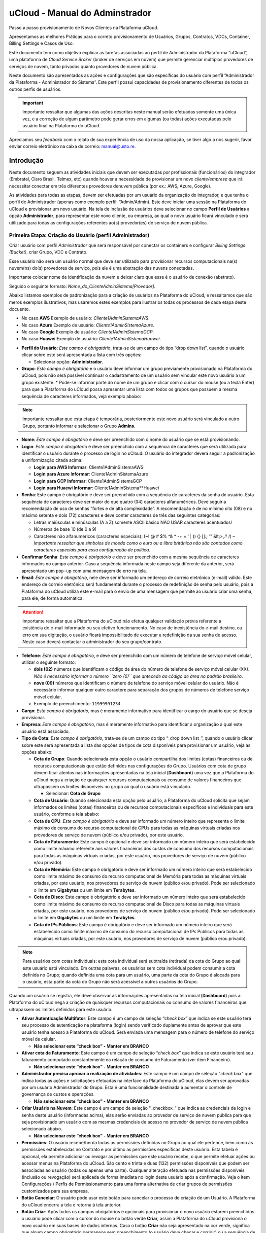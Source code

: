 uCloud - Manual do Adminstrador
+++++++++++++++++++++++++++++++

Passo a passo provisionamento de Novos Clientes na Plataforma uCloud.

Apresentamos as melhores Práticas para o correto provisionamento de Usuários, Grupos, Contratos, VDCs, Container, Billing Settings e Casos de Uso.

Este documento tem como objetivo explicar as tarefas associadas ao perfil de Administrador da Plataforma “uCloud”, uma plataforma de *Cloud Service Broker* (broker de serviços em nuvem) que permite gerenciar múltiplos provedores de serviços de nuvem, tanto privados quanto provedores de nuvem pública.

Neste documento são apresentados as ações e configurações que são específicas do usuário com perfil  ”Administrador da Plataforma - Administrador do Sistema”. Este perfil possui capacidades de provisionamento diferentes de todos os outros perfis de usuários.

.. important::
  Importante ressaltar que algumas das ações descritas neste manual serão efetuadas somente uma única vez, e a correção de algum parâmetro pode gerar erros em algumas (ou todas) ações executadas pelo usuário final na Plataforma do uCloud.

Apreciamos seu *feedback* com o relato de sua experiência de uso da nossa aplicação, se tiver algo a nos sugerir, favor enviar correio eletrônico na caixa de correio: manual@usto.re.



Introdução
==========

Neste documento seguem as atividades iniciais que devem ser executadas por profissionais (funcionários) do integrador (Embratel, Claro Brasil, Telmex, etc) quando houver a necessidade de provisionar um novo *cliente/empresa* que irá necessitar conectar em três diferentes provedores denuvem pública (por ex.: AWS, Azure, Google).

As atividades para todas as etapas, devem ser efetuadas por um usuário da organização do integrador, e que tenha o perfil de Administrador (apenas como exemplo perfil: “Admin/Admin). Este deve iniciar uma sessão na Plataforma do uCloud e provisionar um novo usuário. Na tela de inclusão de usuários deve selecionar no campo **Perfil de Usuários** a opção **Administrador**, para representar este novo cliente, ou empresa, ao qual o novo usuário ficará vinculado e será utilizado para todas as configurações referentes ao(s) provedor(es) de serviço de nuvem pública.


Primeira Etapa: Criação do Usuário (perfil Administrador)
---------------------------------------------------------
Criar usuário com perfil *Administrador* que será responsável por conectar os containers e configurar *Billing Settings (Bucket)*, criar Grupo, VDC e Contrato.

Esse usuário não será um usuário normal que deve ser utilizado para provisionar recursos computacionais na(s) nuvem(ns) do(s) provedores de serviço, pois ele é uma abstração das nuvens conectadas.

Importante colocar nome de identificação da nuvem e deixar claro que esse é o usuário de conexão (abstrato).

Seguido o seguinte formato: *Nome_do_ClienteAdminSistema[Provedor]*.

Abaixo listamos exemplos de padronização para a criação de usuários na Plataforma do uCloud, e ressaltamos que são meros exemplos  ilustrativos, mas usaremos estes exemplos para ilustrar os todas os processos de cada etapa deste docuento.

- No caso **AWS** Exemplo de usuário: *Cliente1AdminSistemaAWS*.
- No caso **Azure** Exemplo de usuário: *Cliente1AdminSistemaAzure*.
- No caso **Google** Exemplo de usuário: *Cliente1AdminSistemaGCP*.
- No caso **Huawei** Exemplo de usuário: *Cliente1AdminSistemaHuawei*.


* **Perfil do Usuário**: *Este campo é obrigatório*, trata-se de um campo do tipo “drop down list”, quando o usuário clicar sobre este será apresentada a lista com três opções:
  
  * Selecionar opção: **Administrador**.
  
* **Grupo**: *Este campo é obrigatório* e o usuário deve informar um grupo previamente provisionado na Plataforma do uCloud, pois não será possível continuar o cadastramento de um usuário sem vincular este novo usuário a um grupo existente.
  * Pode-se informar parte do nome de um grupo e clicar com o cursor do mouse (ou a tecla Enter) para que a Plataforma do uCloud possa apresentar uma lista com todos os grupos que possuem a mesma sequência de caracteres informados, veja exemplo abaixo:

.. note:: Importante ressaltar que esta etapa é temporária, posteriormente este novo usuário será vinculado a outro Grupo, portanto informar e selecionar o Grupo **Admins**.

* **Nome**: *Este campo é obrigatório* e deve ser preenchido com o nome do usuário que se está provisionando.

* **Login**: *Este campo é obrigatório* e deve ser preenchido com a sequência de caracteres que será utilizada para identificar o usuário durante o processo de login no uCloud. O usuário do integrador deverá seguir a padronização e uniformização citada acima:

  * **Login para AWS Informar**: Cliente1AdminSistemaAWS
  * **Login para Azure Informar**: Cliente1AdminSistemaAzure
  * **Login para GCP Informar**: Cliente1AdminSistemaGCP
  * **Login para Huaewi Informar**: Cliente1AdminSistema**Huawei

* **Senha**: Este campo é obrigatório e deve ser preenchido com a sequência de caracteres da senha do usuário. Esta sequência de caracteres deve ser maior do que quatro (04) caracteres alfanuméricos. Deve seguir a recomendação de uso de senhas “fortes e de alta complexidade”. A recomendação é de no mínimo oito (08) e no máximo setenta e dois (72) caracteres e deve conter caracteres de três das seguintes categorias:

  * Letras maiúsculas e minúsculas (A a Z) somente ASCII básico NÃO USAR caracteres acentuados!
  * Números de base 10 (de 0 a 9)
  * Caracteres não alfanuméricos (caracteres especiais): (~! @ # $% ^& * -+ = ' | \ \ () {} \ []:; "' &lt;>,.? /) – *Importante ressaltar que símbolos de moeda como o euro ou a libra britânica não são contados como caracteres especiais para essa configuração de política.*

* **Confirmar Senha**: *Este campo é obrigatório* e deve ser preenchido com a mesma sequência de caracteres informados no campo anterior. Caso a sequência informada neste campo seja diferente da anterior, será apresentado um ``pop-up`` com uma mensagem de erro na tela.

* **Email**: *Este campo é obrigatório*, nele deve ser informado um endereço de correio eletrônico (e-mail) válido. Este endereço de correio eletrônico será fundamental durante o processo de redefinição de senha pelo usuário, pois a Plataforma do uCloud utiliza este e-mail para o envio de uma mensagem que permite ao usuário criar uma senha, para ele, de forma automática.

.. attention:: Importante ressaltar que a Plataforma do uCloud não efetua qualquer validação prévia referente a existência do e-mail informado ou seu efetivo funcionamento. No caso de inexistência do e-mail destino, ou erro em sua digitação, o usuário ficará impossibilitado de executar a redefinição da sua senha de acesso. Neste caso deverá contactar o administrador do seu grupo/contrato.

* **Telefone**: *Este campo é obrigatório*, e deve ser preenchido com um número de telefone de serviço móvel celular, utilizar o seguinte formato:

  * **dois (02)** números que identificam o código de área do número de telefone de serviço móvel celular (XX). *Não é necessário informar o número ``zero (0)`` que antecede ao código de área no padrão brasileiro*.
  * **nove (09)** números que identificam o número de telefone do serviço móvel celular do usuário. Não é necessário informar qualquer outro caractere para separação dos grupos de números de telefone serviço móvel celular.
  * Exemplo de preenchimento: ``11999991234``

* **Cargo**: *Este campo é obrigatório*, mas é meramente informativo para identificar o cargo do usuário que se deseja provisionar.
* **Empresa**: *Este campo é obrigatório*, mas é meramente informativo para identificar a organização a qual este usuário está associado.
* **Tipo de Cota**: *Este campo é obrigatório*, trata-se de um campo do tipo “_drop down list_”, quando o usuário clicar sobre este será apresentada a lista das opções de tipos de cota disponíveis para provisionar um usuário, veja as opções abaixo:
  
  * **Cota de Grupo**: Quando selecionada esta opção o usuário compartilha dos limites (cotas) financeiros ou de recursos computacionais que estão definidos nas configurações do Grupo. Usuários com cota de grupo devem ficar atentos nas informações apresentadas na tela inicial (**Dashboard**) uma vez que a Plataforma do uCloud nega a criação de quaisquer recursos computacionais ou consumo de valores financeiros que ultrapassem os limites disponíveis no grupo ao qual o usuário está vinculado.
  
    * Selecionar: **Cota de Grupo**

  * **Cota de Usuário**: Quando selecionada esta opção pelo usuário, a Plataforma do uCloud solicita que sejam informados os limites (cotas) financeiros ou de recursos computacionais específicos e individuais para este usuário, conforme a tela abaixo:
  
  * **Cota de CPU**: *Este campo é obrigatório* e deve ser informado um número inteiro que representa o limite máximo de consumo do recurso computacional de CPUs para todas as máquinas virtuais criadas nos provedores de serviço de nuvem (público e/ou privado), por este usuário.
  
  * **Cota de Faturamento**: Este campo é opcional e deve ser informado um número inteiro que será estabelecido como limite máximo referente aos valores financeiros dos custos de consumo dos recursos computacionais para todas as máquinas virtuais criadas, por este usuário, nos provedores de serviço de nuvem (público e/ou privado).
  
  * **Cota de Memória**: Este campo é obrigatório e deve ser informado um número inteiro que será estabelecido como limite máximo de consumo do recurso computacional de Memória para todas as máquinas virtuais criadas, por este usuário, nos provedores de serviço de nuvem (público e/ou privado). Pode ser selecionado o limite em **Gigabytes** ou um limite em **Terabytes**.
  
  * **Cota de Disco**: Este campo é obrigatório e deve ser informado um número inteiro que será estabelecido como limite máximo de consumo do recurso computacional de Disco para todas as máquinas virtuais criadas, por este usuário, nos provedores de serviço de nuvem (público e/ou privado). Pode ser selecionado o limite em **Gigabytes** ou um limite em **Terabytes**.
  
  * **Cota de IPs Públicos**: Este campo é obrigatório e deve ser informado um número inteiro que será estabelecido como limite máximo de consumo do recurso computacional de IPs Públicos para todas as máquinas virtuais criadas, por este usuário, nos provedores de serviço de nuvem (público e/ou privado).
    
.. note:: Para usuários com cotas individuais: esta cota individual será subtraída (retirada) da cota do Grupo ao qual este usuário está vinculado. Em outras palavras, os usuários sem cota individual podem consumir a cota definida no Grupo; quando definida uma cota para um usuário, uma parte da cota do Grupo é alocada para o usuário, esta parte da cota do Grupo não será acessível a outros usuários do Grupo.

Quando um usuário se registra, ele deve observar as informações apresentadas na tela inicial (**Dashboard**) pois a Plataforma do uCloud nega a criação de quaisquer recursos computacionais ou consumo de valores financeiros que ultrapassem os limites definidos para este usuário.

* **Ativar Autenticação Multifator**: Este campo é um campo de seleção “*check box*” que indica se este usuário terá seu processo de autenticação na plataforma (login) sendo verificado duplamente antes de aprovar que este usuário tenha acesso a Plataforma do uCloud. Será enviada uma mensagem para o número de telefone do serviço móvel de celular.

  * **Não selecionar este “check box” - Manter em BRANCO**
  
* **Ativar cota de Faturamento**: Este campo é um campo de seleção “*check box*” que indica se este usuário terá seu faturamento computado constantemente na relação de consumo de Faturamento (ver item Financeiro).

  * **Não selecionar este “check box” - Manter em BRANCO**

* **Administrador precisa aprovar a realização de atividades**: Este campo é um campo de seleção "*check box*" que indica todas as ações e solicitações efetuadas na interface da Plataforma do uCloud, elas devem ser aprovadas por um usuário Administrador do Grupo. Esta é uma funcionalidade destinada a aumentar o controle de governança de custos e operações.

  * **Não selecionar este “check box” - Manter em BRANCO**

* **Criar Usuário na Nuvem**: Este campo é um campo de seleção "_checkbox_" que indica as credenciais de login e senha deste usuário (informadas acima), elas serão enviadas ao provedor de serviço de nuvem pública para que seja provisionado um usuário com as mesmas credenciais de acesso no provedor de serviço de nuvem pública selecionado abaixo.

  * **Não selecionar este “check box” - Manter em BRANCO**

* **Permissões**: O usuário recebe/herda todas as permissões definidas no Grupo ao qual ele pertence, bem como as permissões estabelecidas no Contrato e por último as permissões específicas deste usuário. Esta tabela é opcional, ela permite adicionar ou revogar as permissões que este usuário recebe, o que permite efetuar ações ou acessar menus na Plataforma do uCloud. São cento e trinta e duas (132) permissões disponíveis que podem ser associadas ao usuário (todas ou apenas uma parte). Qualquer alteração efetuada nas permissões disponíveis (inclusão ou revogação) será aplicada de forma imediata no login deste usuário após a confirmação. Veja o item Configurações / Perfis de Permissionamento para uma forma alternativa de criar grupos de permissões customizados para sua empresa.

* **Botão Cancelar**: O usuário pode usar este botão para cancelar o processo de criação de um Usuário. A Plataforma do uCloud encerra a tela e retorna à tela anterior.

* **Botão Criar**: Após todos os campos obrigatórios e opcionais para provisionar o novo usuário estarem preenchidos o usuário pode clicar com o cursor do mouse no botão verde **Criar,** assim a Plataforma do uCloud provisiona o novo usuário em suas bases de dados internas. Caso o botão **Criar** não seja apresentado na cor verde, significa que algum campo obrigatório permanece sem preenchimento (o usuário deve checar e corrigir) ou a sequência de caracteres da senha do login deve ser inferior a quatro (04) caracteres.

Após o provisionamento do(s) usuário(s) para o novo cliente, o profissional do integrador deve encerrar a sessão com a sua credencial na Plataforma do uCloud, e efetuar o login de uma nova sessão com as credenciais recém criadas acima e seguir as etapas abaixo.

Após a criação do(s) usuário(s) acima, o operador deve encerrar a sessão com o seu login e senha do integrador.

Neste ponto o usuário do integrador deve iniciar uma nova sessão na Plataforma do uCloud, mas utilizando as informações de login/senha das novas credenciais criadas (usuário e senha) definidos para a credencial (exemplo ``Cliente1AdminSistemaAWS``). 

Importante ressaltar que o usuário do integrador deverá efetuar todos os procedimentos descritos nas etapas abaixo, com uma sessão ativa com a credencial acima criada.


Segunda Etapa: Conectar Container de Provedor de Nuvem Pública
--------------------------------------------------------------

Neste ponto é fundamental que o profissional do integrador deva ter em mãos a informação referente a credencial de acesso de usuário programático (Programmatic User/Access) que contenha as informações específicas de cada provedor -- Entre em contato com a equipe técnica da Ustore para obter o documento que descreve o passo a passo para criação de usuário programático para cada provedor de serviço de nuvem pública.

Apenas como exemplo ilustrativo, iremos iniciar a descrição dos procedimentos de um novo cliente com as informações referentes ao provedor de serviço AWS (Amazon Web Service).

Caso o cliente em questão deseja adicionar mais de um ambiente de provedor de serviço de nuvem pública, deve-se repetir os passos conforme descritos ao final deste documento

O profissional do integrador deve acessar o menu Container,  selecionar o botão “Conectar Container”, clicar com o cursor do mouse sobre o campo Tipo de Container e selecionar a opção AWS. Preencher os dados conforme os campos da tela abaixo:
* Tipo de Container: Este campo é obrigatório, trata-se de um campo do tipo “drop down list”, quando o usuário clicar sobre este será apresentada a lista das opções de tipos provedores (públicos e privados) que são suportados pela Plataforma do uCloud.
   * Selecionar a opção: **AWS**

* Nome do Container: Este campo é obrigatório e deve ser informado o nome com o qual deseja identificar este container :
   * Informar (*como exemplo*): **Cliente1AWS**

* Access Key: Este campo é obrigatório e deve ser preenchido com a informação específica referente a credencial de acesso programático que foi criada diretamente na console da AWS para esta finalidade. Importante ressaltar que o conjunto de Access Key, só pode ser utilizado uma única tentativa, em caso de erro de digitação o conjunto de informações ficará invalidado e outra credencial de acesso programático deverá ser provisionada na console da AWS.

* Secret Key: Este campo é obrigatório e deve ser preenchido com a informação específica referente a credencial de acesso programático que foi criada diretamente na console da AWS para esta finalidade. Importante ressaltar que o conjunto de Secret Key, só pode ser utilizado uma única tentativa, em caso de erro de digitação o conjunto de informações ficará invalidado e outra credencial de acesso programático deverá ser provisionada na console da AWS.

* Importar sem recursos: Este botão é opcional e alternar este botão para o modo ATIVO indica para a Plataforma do uCloud que o processo de conexão a esta credencial da AWS deve sincronizar e importar o inventário completo de todos os recursos computacionais existentes no ambiente da AWS.
Manter este botão no modo NÃO ATIVO significa que a Plataforma do uCloud irá somente se conectar aos dados de faturamento e billing desta credencial. Significa que a empresa optou por não efetuar a operação dos recursos computacionais existentes na AWS através da interface da Plataforma do uCloud.
   * Não selecionar este “check box” - Manter em BRANCO

.. important:
	Importante esclarecer que devem ser concedidas/vinculadas certas permissões de acesso aos recursos computacionais ao usuário programático utilizado neste processo. de acesso de forma que seja possível ‘importar’ todos os recursos computacionais existentes no provedor (ex.: AWS). Se este usuário programático, não possuir estas permissões, a Plataforma do uCloud não irá apresentar nenhum recurso computacional existente neste provedor de serviço de nuvem pública (ex.: AWS). Entre em contato com a equipe técnica da Ustore para obter o documento que descreve o passo a passo para criação de usuário programático para cada provedor de serviço de nuvem pública.

	   * Atrelar Container ao VDC: Este botão é opcional e alternar este botão para o modo ATIVO indica para a Plataforma do uCloud que o processo de conexão a esta credencial da AWS vincular este ambiente a um Virtual Datacenter (VDC) previamente provisionado no ambiente da Plataforma do uCloud.
   * Não selecionar este “check box” - Manter em BRANCO
   * Botão Baixar Demo JSON: Este botão é opcional, e pode ser utilizado para efetuar o download de um arquivo JSON de demonstração, com suas informações em branco, e pode ser utilizado como um exemplo para automatizar o processo de criação de outras credenciais da AWS.
   * Botão Importar JSON: Este botão é opcional, e pode ser utilizado para efetuar a carga upload de um arquivo JSON personalizado com as informações das credenciais de acesso programático referente a AWS de forma automática.
   * Botão Conectar e Importar VMs: Este botão é opcional, e pode ser utilizado para iniciar o processo de conexão deste Container e importar todas as máquinas virtuais (Virtual Machines - VMs) que existem no ambiente da credencial da AWS. Ao clicar com o mouse sobre este botão significa que o usuário optou por controlar os valores financeiros (Billing) e operar os recursos computacionais desta credencial da AWS através da Plataforma do uCloud.
   * Botão Conectar:  Após o usuário informar todos os parâmetros fundamentais para a criação do Container da credencial Amazon AWS, o usuário irá notar que este botão alterna para o modo ativo (verde). Basta clicar com o cursor do mouse sobre o botão Criar, para que a Plataforma do uCloud inicie o provisionamento e conexão deste Container AWS.
Caso este botão não esteja habilitado (cinza), significa que algum parâmetro anterior deixou de ser atendido ou algum campo está em branco, a Plataforma do uCloud não permitirá o provisionamento deste Container AWS.
   * Botão Cancelar:  O usuário pode usar este botão para cancelar o processo de criação de um Container AWS. A Plataforma do uCloud encerra a tela e retorna à tela anterior.


      1. Configurar Billing


Neste ponto é fundamental que o profissional do integrador deva ter em mãos a informação referente ao acesso às informações referentes do billing (ou bucket) desta credencial AWS - Veja o documento da Ustore sobre o passo a passo para criação de usuário programático para cada provedor de serviço de nuvem pública. Sem o correto acesso e a informação do nome do arquivo de Billing, não será possível efetuar a configuração referente ao acesso ao Billing da AWS.


Acessar o menu  Container, e selecionar o Container recém provisionado no processo acima, a Plataforma do uCloud irá apresentar uma tela com várias seções, veja na Seção Geral o campo:
  

Imagem 3 - Tela NOVA de Billing AWS


      * Configurações do Financeiro: Deve-se clicar com o cursor do mouse sobre o Ícone Edição   para a Plataforma do uCloud apresentar uma tela que permite editar as configurações do Billing AWS, conforme tela abaixo:
  

Imagem 4 - Tela NOVA de Billing AWS
         * Source: Este campo é obrigatório, trata-se de um campo do tipo “drop down list”, quando o usuário clicar sobre este será apresentada a lista das opções dos tipos que são suportados pela Plataforma do uCloud.
         * Selecionar a opção Cost and Usage Reports (CUR).
         * Bucket: Este campo é obrigatório e o usuário deve informar o nome do arquivo de billing (bucket) que foi provisionado na console da AWS. Veja o documento da Ustore sobre o passo a passo para criação de usuário programático para cada provedor de serviço de nuvem pública.
         * CUR: Este campo é obrigatório e o usuário deve informar o nome do arquivo de billing (bucket) que foi provisionado na console da AWS.
         * Região: Este campo é obrigatório, trata-se de um campo do tipo “drop down list”, quando o usuário clicar sobre este será apresentada a lista de todas as regiões globais da AWS. Deve ser selecionada a região global ao qual o arquivo de billing do cliente foi vinculado.
         * Botão Habilitar Impostos: Este botão é opcional, seu estado padrão é INATIVO. Somente deve ser alterado para o modo ATIVO quando o cliente deseja que seja apresentados de forma EXPLÍCITA os valores de Billing AWS, esta opção permite identificar (segregar) os valores referentes às taxas dos impostos de cada um dos recursos computacionais de nuvem AWS dos relatórios financeiros da Plataforma do uCloud.[b]
         * Botão Habilitar Créditos:  Este botão é opcional, seu estado padrão é INATIVO. Somente deve ser alterado para o modo ATIVO quando o cliente deseja que seja apresentados de forma EXPLÍCITA os valores dos créditos de valores de Billing AWS, esta opção permite identificar (segregar) os valores referentes créditos que foram adicionados a cada um dos recursos computacionais de nuvem AWS dos relatórios financeiros da Plataforma do uCloud.[c]
         * Botão Habilitar Descontos SavingsPlan: Este botão é opcional, seu estado padrão é INATIVO. Somente deve ser alterado para o modo ATIVO quando o cliente deseja que seja apresentados de forma EXPLÍCITA os valores dos créditos de valores de Billing AWS, esta opção permite identificar (segregar) os valores referentes créditos que foram adicionados [d]a cada um dos recursos computacionais de nuvem AWS dos relatórios financeiros da Plataforma do uCloud.
         * Botão Habilitar Descontos Instância Reservada: Este botão é opcional, seu estado padrão é INATIVO. Somente deve ser alterado para o modo ATIVO quando o cliente deseja que seja apresentados de forma EXPLÍCITA os valores dos créditos de valores de Billing AWS, esta opção permite identificar (segregar) os valores referentes créditos que foram adicionados a[e] cada um dos recursos computacionais de nuvem AWS dos relatórios financeiros da Plataforma do uCloud.
         * Botão Buscar em Outra Conta: Este botão é opcional, seu estado padrão é INATIVO. Somente deve ser alterado para o modo ATIVO quando o cliente deseja que os valores de Billing deste Container sejam obtidos de outra credencial de Container AWS que tenha sido previamente provisionado na Plataforma do uCloud e que esta credencial de usuário possua acesso.[f]
         * Botão Salvar:  Após o usuário informar todos os parâmetros fundamentais para a criação do Billing AWS o usuário irá notar que este botão alterna para o modo ativo (verde). Basta clicar com o cursor do mouse sobre o botão Salvar, para que a Plataforma do uCloud inicie o provisionamento e do Billing AWS.
Caso este botão não esteja habilitado (cinza), significa que algum parâmetro anterior deixou de ser atendido ou algum campo está em branco, a Plataforma do uCloud não permitirá o provisionamento deste Billing AWS.
         * Botão Cancelar:  O usuário pode usar este botão para cancelar o processo de criação de um Billing AWS. A Plataforma do uCloud encerra a tela e retorna à tela anterior.
  

Imagem 3b - Tela antiga de Billing AWS





Terceira Etapa: Criar Contrato
------------------------------


O que é Contrato para a Plataforma do uCloud
~~~~~~~~~~~~~~~~~~~~~~~~~~~~~~~~~~~~~~~~~~~~


Conferência e Validação das informações Comerciais do Contrato
~~~~~~~~~~~~~~~~~~~~~~~~~~~~~~~~~~~~~~~~~~~~~~~~~~~~~~~~~~~~~~


Quarta Etapa: Criar Grupo
-------------------------


Quinta Etapa: Criar um VDC
--------------------------


Sexta Etapa: Conectar VDC ao Contrato
-------------------------------------


Sétima Etapa: Validação do ambiente e suas vinculações
------------------------------------------------------


Para conectar a nuvem Azure
~~~~~~~~~~~~~~~~~~~~~~~~~~~


Para conectar a nuvem GCP (Google)
~~~~~~~~~~~~~~~~~~~~~~~~~~~~~~~~~~


Para conectar a nuvem Huawei
~~~~~~~~~~~~~~~~~~~~~~~~~~~~


Casos de Uso
============
Caso de Uso: Contrato Isolado para cada Provedor de Nuvem diferente
-------------------------------------------------------------------

